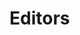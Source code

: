 #+HUGO_BASE_DIR: ../..
#+HUGO_SECTION: editors
#+HUGO_WEIGHT: 1

* Editors
:PROPERTIES:
:EXPORT_HUGO_CUSTOM_FRONT_MATTER: :bookFlatSection true
:EXPORT_FILE_NAME: _index
:END:

